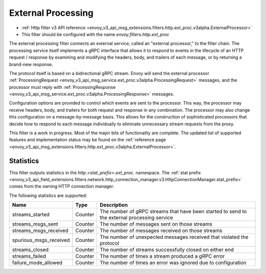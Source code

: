 .. _config_http_filters_ext_proc:

External Processing
===================
* :ref:`Http filter v3 API reference <envoy_v3_api_msg_extensions.filters.http.ext_proc.v3alpha.ExternalProcessor>`
* This filter should be configured with the name *envoy.filters.http.ext_proc*

The external processing filter connects an external service, called an "external processor,"
to the filter chain. The processing service itself implements a gRPC interface that allows
it to respond to events in the lifecycle of an HTTP request / response by examining
and modifying the headers, body, and trailers of each message, or by returning a brand-new response.

The protocol itself is based on a bidirectional gRPC stream. Envoy will send the
external processor
:ref:`ProcessingRequest <envoy_v3_api_msg_service.ext_proc.v3alpha.ProcessingRequest>`
messages, and the processor must reply with
:ref:`ProcessingResponse <envoy_v3_api_msg_service.ext_proc.v3alpha.ProcessingResponse>`
messages.

Configuration options are provided to control which events are sent to the processor.
This way, the processor may receive headers, body, and trailers for both
request and response in any combination. The processor may also change this configuration
on a message-by-message basis. This allows for the construction of sophisticated processors
that decide how to respond to each message individually to eliminate unnecessary 
stream requests from the proxy.

This filter is a work in progress. Most of the major bits of functionality
are complete. The updated list of supported features and implementation status may
be found on the :ref:`reference page <envoy_v3_api_msg_extensions.filters.http.ext_proc.v3alpha.ExternalProcessor>`.

Statistics
----------
This filter outputs statistics in the
*http.<stat_prefix>.ext_proc.* namespace. The :ref:`stat prefix
<envoy_v3_api_field_extensions.filters.network.http_connection_manager.v3.HttpConnectionManager.stat_prefix>`
comes from the owning HTTP connection manager.

The following statistics are supported:

.. csv-table::
  :header: Name, Type, Description
  :widths: auto

  streams_started, Counter, The number of gRPC streams that have been started to send to the external processing service
  streams_msgs_sent, Counter, The number of messages sent on those streams
  streams_msgs_received, Counter, The number of messages received on those streams
  spurious_msgs_received, Counter, The number of unexpected messages received that violated the protocol
  streams_closed, Counter, The number of streams successfully closed on either end
  streams_failed, Counter, The number of times a stream produced a gRPC error
  failure_mode_allowed, Counter, The number of times an error was ignored due to configuration

